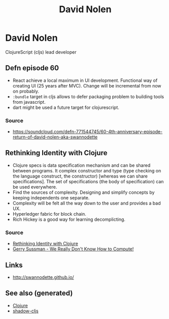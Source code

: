 :PROPERTIES:
:ID:       08aa455d-2e74-47cd-89d8-02966408eca5
:ROAM_ALIASES: david-nolen
:END:
#+TITLE: David Nolen
#+OPTIONS: toc:nil
#+filetags: :clj:cljs:

* David Nolen

  ClojureScript (cljs) lead developer

** Defn episode 60

   - React achieve a local maximum in UI development. Functional way of
     creating UI (25 years after MVC). Change will be incremental from now on
     probably.
   - =:bundle= target in cljs allows to defer packaging problem to building
     tools from javascript.
   - dart might be used a future target for clojurescript.

*** Source
    - https://soundcloud.com/defn-771544745/60-4th-anniversary-episode-return-of-david-nolen-aka-swannodette

** Rethinking Identity with Clojure

   - Clojure specs is data specification mechanism and can be shared between
     programs. It complex constructor and type (type checking on the language
     construct, the constructor) [whereas we can share specifications]. The set
     of specifications (the body of specification) can be used everywhere.
   - Find the sources of complexity. Designing and simplify concepts by keeping
     independents one separate.
   - Complexity will be felt all the way down to the user and provides a bad
     UX.
   - Hyperledger fabric for block chain.
   - Rich Hickey is a good way for learning decomplicting.

*** Source
    - [[https://www.youtube.com/watch?v=77b47P8EpfA][Rethinking Identity with Clojure]]
    - [[https://www.youtube.com/watch?v=O3tVctB_VSU][Gerry Sussman - We Really Don't Know How to Compute!]]


** Links
   - http://swannodette.github.io/


** See also (generated)

   - [[file:../decks/clojure.org][Clojure]]
   - [[file:20200430154647-shadow_cljs.org][shadow-cljs]]

